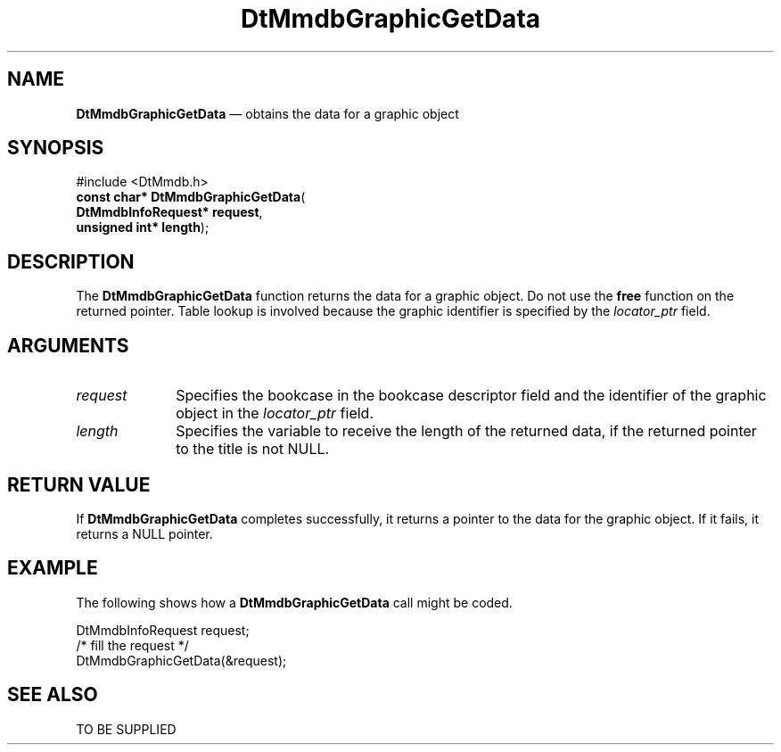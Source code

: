 '\" t
...\" MmdbGrGD.sgm /main/5 1996/09/08 20:06:58 rws $
.de P!
.fl
\!!1 setgray
.fl
\\&.\"
.fl
\!!0 setgray
.fl			\" force out current output buffer
\!!save /psv exch def currentpoint translate 0 0 moveto
\!!/showpage{}def
.fl			\" prolog
.sy sed -e 's/^/!/' \\$1\" bring in postscript file
\!!psv restore
.
.de pF
.ie     \\*(f1 .ds f1 \\n(.f
.el .ie \\*(f2 .ds f2 \\n(.f
.el .ie \\*(f3 .ds f3 \\n(.f
.el .ie \\*(f4 .ds f4 \\n(.f
.el .tm ? font overflow
.ft \\$1
..
.de fP
.ie     !\\*(f4 \{\
.	ft \\*(f4
.	ds f4\"
'	br \}
.el .ie !\\*(f3 \{\
.	ft \\*(f3
.	ds f3\"
'	br \}
.el .ie !\\*(f2 \{\
.	ft \\*(f2
.	ds f2\"
'	br \}
.el .ie !\\*(f1 \{\
.	ft \\*(f1
.	ds f1\"
'	br \}
.el .tm ? font underflow
..
.ds f1\"
.ds f2\"
.ds f3\"
.ds f4\"
.ta 8n 16n 24n 32n 40n 48n 56n 64n 72n 
.TH "DtMmdbGraphicGetData" "library call"
.SH "NAME"
\fBDtMmdbGraphicGetData\fP \(em obtains
the data for a graphic object
.SH "SYNOPSIS"
.PP
.nf
#include <DtMmdb\&.h>
\fBconst char* \fBDtMmdbGraphicGetData\fP\fR(
\fBDtMmdbInfoRequest* \fBrequest\fR\fR,
\fBunsigned int* \fBlength\fR\fR);
.fi
.SH "DESCRIPTION"
.PP
The \fBDtMmdbGraphicGetData\fP function
returns the data for a graphic object\&. Do not use the
\fBfree\fP function on the returned pointer\&. Table lookup is involved
because the graphic identifier is specified by the
\fIlocator_ptr\fP field\&.
.SH "ARGUMENTS"
.IP "\fIrequest\fP" 10
Specifies the bookcase in the bookcase descriptor field and the
identifier of the graphic object in the
\fIlocator_ptr\fP field\&.
.IP "\fIlength\fP" 10
Specifies the variable to receive the length of the
returned data, if the returned pointer to the title is not NULL\&.
.SH "RETURN VALUE"
.PP
If \fBDtMmdbGraphicGetData\fP completes
successfully, it returns a pointer to the data for
the graphic object\&.
If it fails, it returns a NULL pointer\&.
.SH "EXAMPLE"
.PP
The following shows how a \fBDtMmdbGraphicGetData\fP call
might be coded\&.
.PP
.nf
\f(CWDtMmdbInfoRequest request;
/* fill the request */
DtMmdbGraphicGetData(&request);\fR
.fi
.PP
.SH "SEE ALSO"
.PP
TO BE SUPPLIED
...\" created by instant / docbook-to-man, Sun 02 Sep 2012, 09:40
